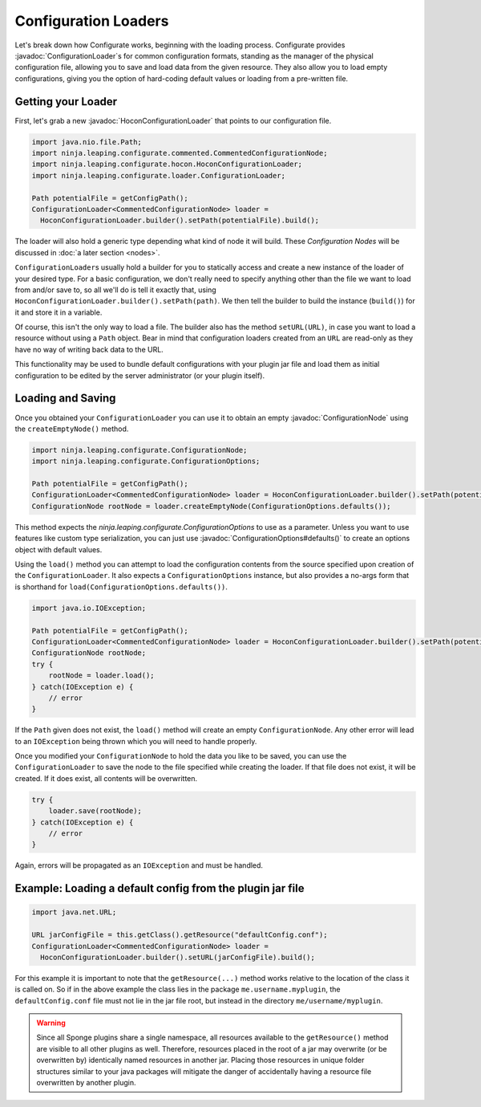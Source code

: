 =====================
Configuration Loaders
=====================

.. javadoc-import::
    ninja.leaping.configurate.ConfigurationNode
    ninja.leaping.configurate.ConfigurationOptions
    ninja.leaping.configurate.hocon.HoconConfigurationLoader
    ninja.leaping.configurate.loader.ConfigurationLoader

Let's break down how Configurate works, beginning with the loading process. Configurate provides
:javadoc:`ConfigurationLoader`\ s for common configuration formats, standing as the manager of the physical
configuration file, allowing you to save and load data from the given resource. They also allow you to load empty
configurations, giving you the option of hard-coding default values or loading from a pre-written file.

Getting your Loader
~~~~~~~~~~~~~~~~~~~

First, let's grab a new :javadoc:`HoconConfigurationLoader` that points to our configuration file.

.. code-block:: java

    import java.nio.file.Path;
    import ninja.leaping.configurate.commented.CommentedConfigurationNode;
    import ninja.leaping.configurate.hocon.HoconConfigurationLoader;
    import ninja.leaping.configurate.loader.ConfigurationLoader;

    Path potentialFile = getConfigPath();
    ConfigurationLoader<CommentedConfigurationNode> loader =
      HoconConfigurationLoader.builder().setPath(potentialFile).build();

The loader will also hold a generic type depending what kind of node it will build. These *Configuration Nodes* will be
discussed in :doc:`a later section <nodes>`.

``ConfigurationLoader``\ s usually hold a builder for you to statically access and create a new instance of the loader of
your desired type. For a basic configuration, we don't really need to specify anything other than the file we want to
load from and/or save to, so all we'll do is tell it exactly that, using
``HoconConfigurationLoader.builder().setPath(path)``. We then tell the builder to build the instance (``build()``) for
it and store it in a variable.

Of course, this isn't the only way to load a file. The builder also has the method ``setURL(URL)``, in case you want
to load a resource without using a ``Path`` object. Bear in mind that configuration loaders created from an ``URL``
are read-only as they have no way of writing back data to the URL.

This functionality may be used to bundle default configurations with your plugin jar file and load them as initial
configuration to be edited by the server administrator (or your plugin itself).

Loading and Saving
~~~~~~~~~~~~~~~~~~

Once you obtained your ``ConfigurationLoader`` you can use it to obtain an empty :javadoc:`ConfigurationNode` using the
``createEmptyNode()`` method.

.. code-block:: java

    import ninja.leaping.configurate.ConfigurationNode;
    import ninja.leaping.configurate.ConfigurationOptions;

    Path potentialFile = getConfigPath();
    ConfigurationLoader<CommentedConfigurationNode> loader = HoconConfigurationLoader.builder().setPath(potentialFile).build();
    ConfigurationNode rootNode = loader.createEmptyNode(ConfigurationOptions.defaults());

This method expects the `ninja.leaping.configurate.ConfigurationOptions` to use as a parameter. Unless you want to use
features like custom type serialization, you can just use :javadoc:`ConfigurationOptions#defaults()` to create an
options object with default values.

Using the ``load()`` method you can attempt to load the configuration contents from the source specified upon creation
of the ``ConfigurationLoader``. It also expects a ``ConfigurationOptions`` instance, but also provides a no-args form
that is shorthand for ``load(ConfigurationOptions.defaults())``.

.. code-block:: java

    import java.io.IOException;

    Path potentialFile = getConfigPath();
    ConfigurationLoader<CommentedConfigurationNode> loader = HoconConfigurationLoader.builder().setPath(potentialFile).build();
    ConfigurationNode rootNode;
    try {
        rootNode = loader.load();
    } catch(IOException e) {
        // error
    }

If the ``Path`` given does not exist, the ``load()`` method will create an empty ``ConfigurationNode``. Any other error
will lead to an ``IOException`` being thrown which you will need to handle properly.

Once you modified your ``ConfigurationNode`` to hold the data you like to be saved, you can use the
``ConfigurationLoader`` to save the node to the file specified while creating the loader. If that file does not exist,
it will be created. If it does exist, all contents will be overwritten.

.. code-block:: java

    try {
        loader.save(rootNode);
    } catch(IOException e) {
        // error
    }

Again, errors will be propagated as an ``IOException`` and must be handled.

Example: Loading a default config from the plugin jar file
~~~~~~~~~~~~~~~~~~~~~~~~~~~~~~~~~~~~~~~~~~~~~~~~~~~~~~~~~~

.. code-block:: java

    import java.net.URL;

    URL jarConfigFile = this.getClass().getResource("defaultConfig.conf");
    ConfigurationLoader<CommentedConfigurationNode> loader =
      HoconConfigurationLoader.builder().setURL(jarConfigFile).build();

For this example it is important to note that the ``getResource(...)`` method works relative to the location of the
class it is called on. So if in the above example the class lies in the package ``me.username.myplugin``, the
``defaultConfig.conf`` file must not lie in the jar file root, but instead in the directory ``me/username/myplugin``.

.. warning::

    Since all Sponge plugins share a single namespace, all resources available to the ``getResource()`` method are
    visible to all other plugins as well. Therefore, resources placed in the root of a jar may overwrite (or be
    overwritten by) identically named resources in another jar. Placing those resources in unique folder structures
    similar to your java packages will mitigate the danger of accidentally having a resource file overwritten by
    another plugin.
